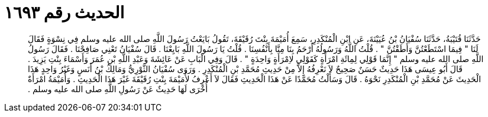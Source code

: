 
= الحديث رقم ١٦٩٣

[quote.hadith]
حَدَّثَنَا قُتَيْبَةُ، حَدَّثَنَا سُفْيَانُ بْنُ عُيَيْنَةَ، عَنِ ابْنِ الْمُنْكَدِرِ، سَمِعَ أُمَيْمَةَ بِنْتَ رُقَيْقَةَ، تَقُولُ بَايَعْتُ رَسُولَ اللَّهِ صلى الله عليه وسلم فِي نِسْوَةٍ فَقَالَ لَنَا ‏"‏ فِيمَا اسْتَطَعْتُنَّ وَأَطَقْتُنَّ ‏"‏ ‏.‏ قُلْتُ اللَّهُ وَرَسُولُهُ أَرْحَمُ بِنَا مِنَّا بِأَنْفُسِنَا ‏.‏ قُلْتُ يَا رَسُولَ اللَّهِ بَايِعْنَا ‏.‏ قَالَ سُفْيَانُ تَعْنِي صَافِحْنَا ‏.‏ فَقَالَ رَسُولُ اللَّهِ صلى الله عليه وسلم ‏"‏ إِنَّمَا قَوْلِي لِمِائَةِ امْرَأَةٍ كَقَوْلِي لاِمْرَأَةٍ وَاحِدَةٍ ‏"‏ ‏.‏ قَالَ وَفِي الْبَابِ عَنْ عَائِشَةَ وَعَبْدِ اللَّهِ بْنِ عُمَرَ وَأَسْمَاءَ بِنْتِ يَزِيدَ ‏.‏ قَالَ أَبُو عِيسَى هَذَا حَدِيثٌ حَسَنٌ صَحِيحٌ لاَ نَعْرِفُهُ إِلاَّ مِنْ حَدِيثِ مُحَمَّدِ بْنِ الْمُنْكَدِرِ ‏.‏ وَرَوَى سُفْيَانُ الثَّوْرِيُّ وَمَالِكُ بْنُ أَنَسٍ وَغَيْرُ وَاحِدٍ هَذَا الْحَدِيثَ عَنْ مُحَمَّدِ بْنِ الْمُنْكَدِرِ نَحْوَهُ ‏.‏ قَالَ وَسَأَلْتُ مُحَمَّدًا عَنْ هَذَا الْحَدِيثِ فَقَالَ لاَ أَعْرِفُ لأُمَيْمَةَ بِنْتِ رُقَيْقَةَ غَيْرَ هَذَا الْحَدِيثِ ‏.‏ وَأُمَيْمَةُ امْرَأَةٌ أُخْرَى لَهَا حَدِيثٌ عَنْ رَسُولِ اللَّهِ صلى الله عليه وسلم ‏.‏